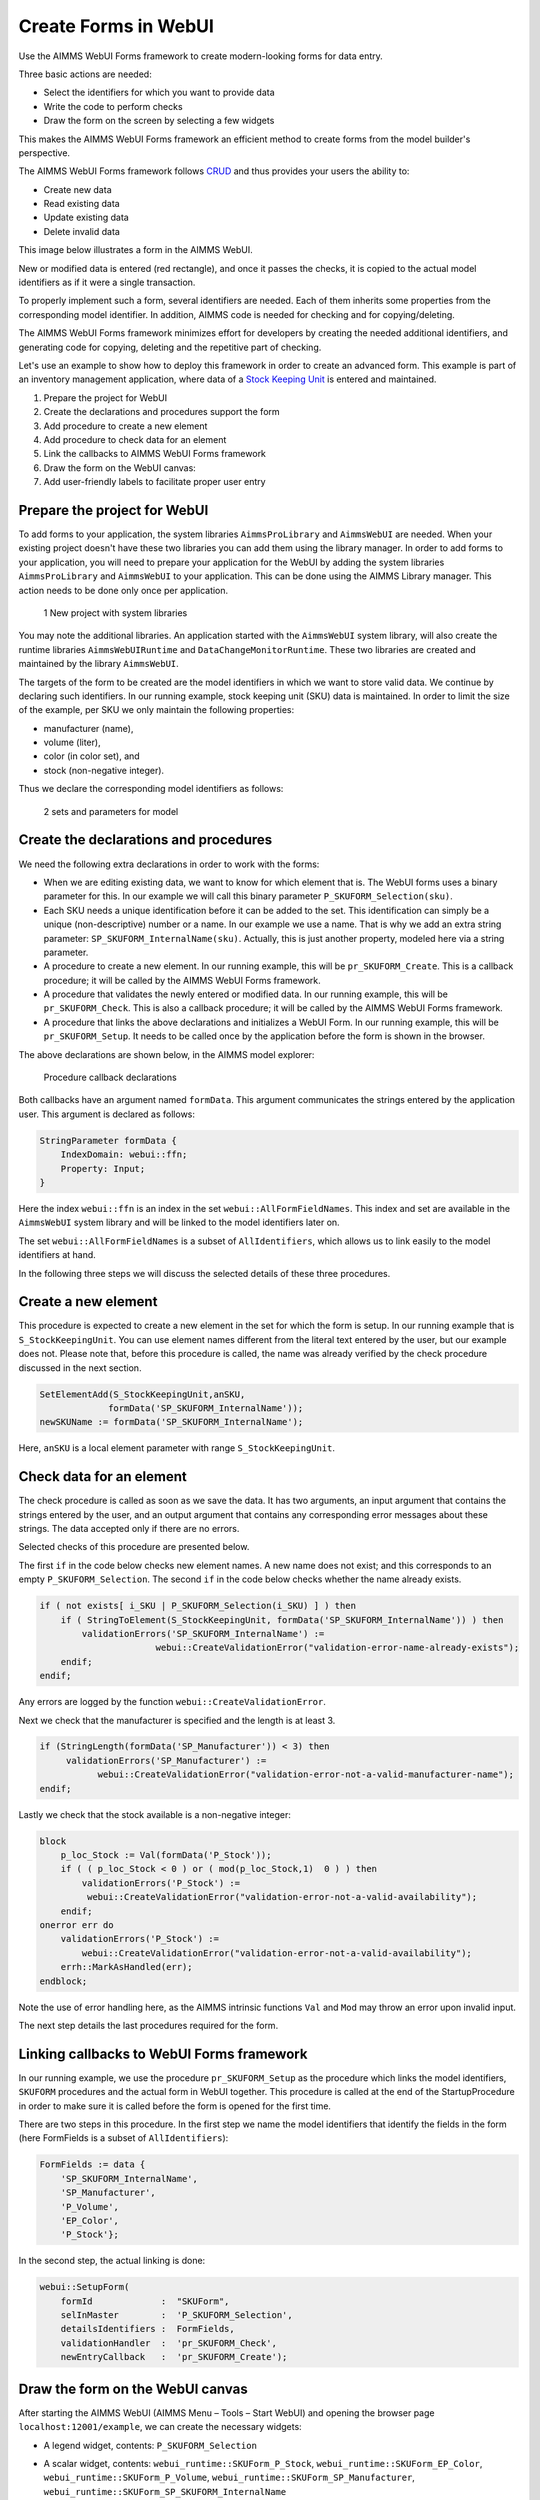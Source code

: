 ﻿Create Forms in WebUI
========================

.. meta::
   :description: Creating user forms in WebUI to create, update, and delete data.
   :keywords: webform, form, webui

Use the AIMMS WebUI Forms framework to create modern-looking forms for data entry. 

Three basic actions are needed:

* Select the identifiers for which you want to provide data

* Write the code to perform checks

* Draw the form on the screen by selecting a few widgets

This makes the AIMMS WebUI Forms framework an efficient method to create forms from the model builder's perspective.

The AIMMS WebUI Forms framework follows `CRUD <https://en.wikipedia.org/wiki/Create,_read,_update_and_delete>`_ and thus provides your users the ability to:

* Create new data
* Read existing data
* Update existing data
* Delete invalid data

This image below illustrates a form in the AIMMS WebUI. 

.. image:: images/FormData-ModelIdentifiersExchange.png

New or modified data is entered (red rectangle), and once it passes the checks, it is copied to the actual model identifiers as if it were a single transaction. 

To properly implement such a form, several identifiers are needed. Each of them inherits some properties from the corresponding model identifier. In addition, AIMMS code is needed for checking and for copying/deleting. 

The AIMMS WebUI Forms framework minimizes effort for developers by creating the needed additional identifiers, and generating code for copying, deleting and the repetitive part of checking. 

Let's use an example to show how to deploy this framework in order to create an advanced form. This example is part of an inventory management application, where data of a `Stock Keeping Unit <http://en.wikipedia.org/wiki/Stock_keeping_unit>`_ is entered and maintained.

1. Prepare the project for WebUI
2. Create the declarations and procedures support the form
3. Add procedure to create a new element
4. Add procedure to check data for an element
5. Link the callbacks to AIMMS WebUI Forms framework
6. Draw the form on the WebUI canvas:
7. Add user-friendly labels to facilitate proper user entry

Prepare the project for WebUI
-----------------------------------------------------------------

To add forms to your application, the system libraries ``AimmsProLibrary`` and ``AimmsWebUI`` are needed. 
When your existing project doesn't have these two libraries you can add them using the library manager.
In order to add forms to your application, you will need to prepare your application for the WebUI by adding the system libraries ``AimmsProLibrary`` and ``AimmsWebUI`` to your application. 
This can be done using the AIMMS Library manager. 
This action needs to be done only once per application.

.. figure:: images/1-New-project-with-system-libraries.png

    1 New project with system libraries

You may note the additional libraries. An application started with the ``AimmsWebUI`` system library, will also create the runtime libraries ``AimmsWebUIRuntime`` and ``DataChangeMonitorRuntime``. These two libraries are created and maintained by the library ``AimmsWebUI``.

The targets of the form to be created are the model identifiers in which we want to store valid data. We continue by declaring such identifiers. In our running example, stock keeping unit (SKU) data is maintained. In order to limit the size of the example, per SKU we only maintain the following properties:

* manufacturer (name),
* volume (liter),
* color (in color set), and
* stock (non-negative integer).

Thus we declare the corresponding model identifiers as follows:

.. figure:: images/2-sets-and-parameters-for-model.png

    2 sets and parameters for model


Create the declarations and procedures
-----------------------------------------------------------------------------------------------

We need the following extra declarations in order to work with the forms:

*   When we are editing existing data, we want to know for which element that is. 
    The WebUI forms uses a binary parameter for this. 
    In our example we will call this binary parameter ``P_SKUFORM_Selection(sku)``.

*   Each SKU needs a unique identification before it can be added to the set. 
    This identification can simply be a unique (non-descriptive) number or a name. 
    In our example we use a name. 
    That is why we add an extra string parameter: ``SP_SKUFORM_InternalName(sku)``. 
    Actually, this is just another property, modeled here via a string parameter.

*   A procedure to create a new element. 
    In our running example, this will be ``pr_SKUFORM_Create``. 
    This is a callback procedure; it will be called by the AIMMS WebUI Forms framework.

*   A procedure that validates the newly entered or modified data. 
    In our running example, this will be ``pr_SKUFORM_Check``. 
    This is also a callback procedure; it will be called by the AIMMS WebUI Forms framework.

*   A procedure that links the above declarations and initializes a WebUI Form. 
    In our running example, this will be ``pr_SKUFORM_Setup``. 
    It needs to be called once by the application before the form is shown in the browser.

The above declarations are shown below, in the AIMMS model explorer:

.. figure:: images/3-Procedure-callback-declarations.png

    Procedure callback declarations


Both callbacks have an argument named ``formData``. 
This argument communicates the strings entered by the application user. 
This argument is declared as follows:

.. code-block:: aimms

    StringParameter formData {
        IndexDomain: webui::ffn;
        Property: Input;
    }

Here the index ``webui::ffn`` is an index in the set ``webui::AllFormFieldNames``. This index and set are available in the ``AimmsWebUI`` system library and will be linked to the model identifiers later on. 

The set ``webui::AllFormFieldNames`` is a subset of ``AllIdentifiers``, which allows us to link easily to the model identifiers at hand.

In the following three steps we will discuss the selected details of these three procedures.

Create a new element
---------------------------------------------

This procedure is expected to create a new element in the set for which the form is setup. In our running example that is ``S_StockKeepingUnit``. You can use element names different from the literal text entered by the user, but our example does not. Please note that, before this procedure is called, the name was already verified by the check procedure discussed in the next section.


.. code-block:: aimms

    SetElementAdd(S_StockKeepingUnit,anSKU,
                 formData('SP_SKUFORM_InternalName'));
    newSKUName := formData('SP_SKUFORM_InternalName');

Here, ``anSKU`` is a local element parameter with range ``S_StockKeepingUnit``.

Check data for an element
---------------------------------------------------

The check procedure is called as soon as we save the data. It has two arguments, an input argument that contains the strings entered by the user, and an output argument that contains any corresponding error messages about these strings. The data accepted only if there are no errors.

Selected checks of this procedure are presented below.

The first ``if`` in the code below checks new element names. A new name does not exist; and this corresponds to an empty ``P_SKUFORM_Selection``. The second ``if`` in the code below checks whether the name already exists.

.. code-block:: aimms

    if ( not exists[ i_SKU | P_SKUFORM_Selection(i_SKU) ] ) then
        if ( StringToElement(S_StockKeepingUnit, formData('SP_SKUFORM_InternalName')) ) then
            validationErrors('SP_SKUFORM_InternalName') :=
                          webui::CreateValidationError("validation-error-name-already-exists");
        endif;
    endif;

Any errors are logged by the function ``webui::CreateValidationError``.

Next we check that the manufacturer is specified and the length is at least 3.

.. code-block:: aimms

    if (StringLength(formData('SP_Manufacturer')) < 3) then
         validationErrors('SP_Manufacturer') :=
               webui::CreateValidationError("validation-error-not-a-valid-manufacturer-name");
    endif;

Lastly we check that the stock available is a non-negative integer:

.. code-block:: aimms

    block
        p_loc_Stock := Val(formData('P_Stock'));
        if ( ( p_loc_Stock < 0 ) or ( mod(p_loc_Stock,1)  0 ) ) then
            validationErrors('P_Stock') :=
             webui::CreateValidationError("validation-error-not-a-valid-availability");
        endif;
    onerror err do
        validationErrors('P_Stock') :=
            webui::CreateValidationError("validation-error-not-a-valid-availability");
        errh::MarkAsHandled(err);
    endblock;

Note the use of error handling here, as the AIMMS intrinsic functions ``Val`` and ``Mod`` may throw an error upon invalid input.

The next step details the last procedures required for the form.

Linking callbacks to WebUI Forms framework
-------------------------------------------------------------------

In our running example, we use the procedure ``pr_SKUFORM_Setup`` as the procedure which links the model identifiers, ``SKUFORM`` procedures and the actual form in WebUI together. 
This procedure is called at the end of the StartupProcedure in order to make sure it is called before the form is opened for the first time.

There are two steps in this procedure. 
In the first step we name the model identifiers that identify the fields in the form (here FormFields is a subset of ``AllIdentifiers``):

.. code-block:: aimms

    FormFields := data {
        'SP_SKUFORM_InternalName',
        'SP_Manufacturer',
        'P_Volume',
        'EP_Color',
        'P_Stock'};

In the second step, the actual linking is done:

.. code-block:: aimms

    webui::SetupForm(
        formId             :  "SKUForm",
        selInMaster        :  'P_SKUFORM_Selection',
        detailsIdentifiers :  FormFields,
        validationHandler  :  'pr_SKUFORM_Check',
        newEntryCallback   :  'pr_SKUFORM_Create');

Draw the form on the WebUI canvas
---------------------------------------------

After starting the AIMMS WebUI (AIMMS Menu – Tools – Start WebUI) and opening the browser page ``localhost:12001/example``, we can create the necessary widgets:

*   A legend widget, contents: ``P_SKUFORM_Selection``

*   A scalar widget, contents: ``webui_runtime::SKUForm_P_Stock``, ``webui_runtime::SKUForm_EP_Color``, ``webui_runtime::SKUForm_P_Volume``, ``webui_runtime::SKUForm_SP_Manufacturer``, ``webui_runtime::SKUForm_SP_SKUFORM_InternalName``

*   Widget actions are used to link the FORM procedures to the widget using the string parameter ``sp_SKUFORM_WidgetActions`` declared and defined as follows:

    .. code-block:: aimms

        StringParameter sp_SKUFORM_WidgetActions {
            IndexDomain: (i_SKUFORM_WidgetActionNumber,webui::indexWidgetActionSpec);
            Definition: {
                data 
                { ( 1, displaytext ) : "Save"                              ,  ( 1, icon        ) : "aimms-floppy-disk"                 ,
                  ( 1, procedure   ) : "webui_runtime::SKUForm_SaveForm"   ,  ( 1, state       ) : "Active"                            ,
                  ( 2, displaytext ) : "Create"                            ,  ( 2, icon        ) : "aimms-file-plus"                   ,
                  ( 2, procedure   ) : "webui_runtime::SKUForm_NewEntry"   ,  ( 2, state       ) : "Active"                            ,
                  ( 3, displaytext ) : "Delete"                            ,  ( 3, icon        ) : "aimms-bin"                         ,
                  ( 3, procedure   ) : "webui_runtime::SKUForm_DeleteEntry",  ( 3, state       ) : "Active"                             }
            }
        }


This will result in the following form:

.. figure:: images/4-Basic-widget-placing.png

    4 Basic widget placing


As the names in this form are a bit opaque to the average user, we will try to make them more appealing in the next step.

Create user-friendly names
-----------------------------------------------------------------------------

Phrase adapting in the WebUI is achieved via translation files. In our running example we adapt using ``InventoryManagement\WebUI\resources\languages\skuform-messages.properties``, with the following contents.

.. code-block:: none

    webui_runtime::SKUForm_SP_SKUFORM_InternalName = Name
    webui_runtime::SKUForm_SP_Manufacturer = Manufacturer
    webui_runtime::SKUForm_P_Volume = Volume
    webui_runtime::SKUForm_EP_Color = Color
    webui_runtime::SKUForm_P_Stock = Stock

    webui_runtime::form-enter-SP_SKUFORM_InternalName =
    webui_runtime::form-enter-SP_Manufacturer =
    webui_runtime::form-enter-P_Volume =
    webui_runtime::form-enter-EP_Color =
    webui_runtime::form-enter-P_Stock =

    no-P_SKUFORM_Selection-selected =

    validation-error-min-length = A name must be at least two characters long.
    validation-error-name-already-exists = A person with this name already exists.
    validation-error-required-field = Required field.
    validation-error-not-a-valid-Volume = Not a valid volume.
    validation-error-not-a-valid-Stock = Not a valid stock.

With this phrase adapting, the form now looks as follows:

.. figure:: images/4-Basic-widget-placing-translated-names.png

    4 Basic widget placing - translated names


Example project
----------------------------

The sample project can be downloaded :download:`here <model/InventoryManagement.zip>` 






